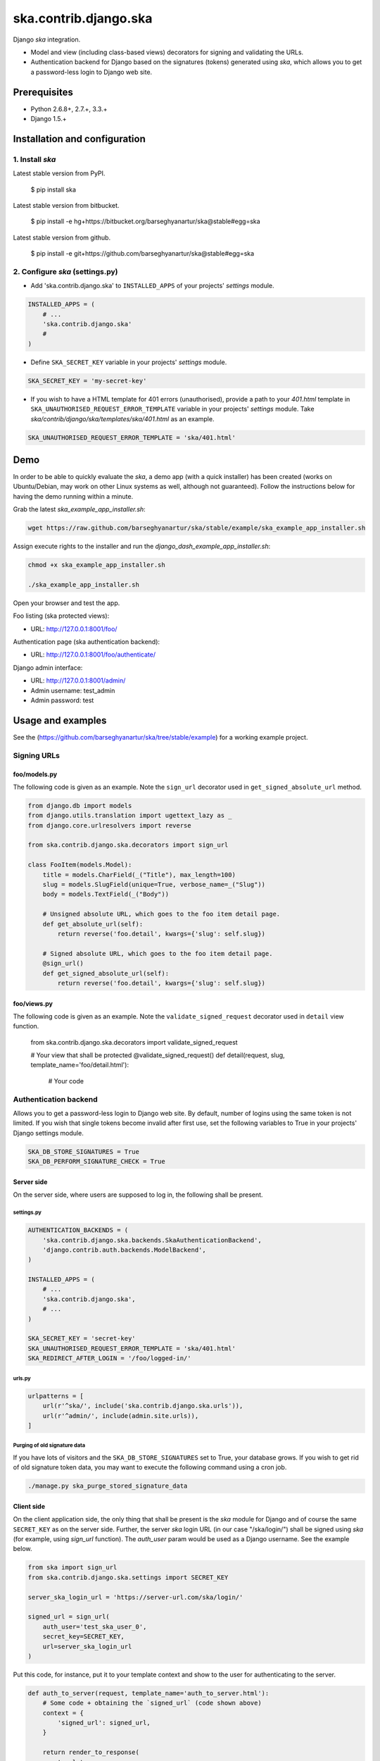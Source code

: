 ======================
ska.contrib.django.ska
======================
Django `ska` integration.

- Model and view (including class-based views) decorators for signing and
  validating the URLs.
- Authentication backend for Django based on the signatures (tokens) generated
  using `ska`, which allows you to get a password-less login to Django web site.

Prerequisites
=============
- Python 2.6.8+, 2.7.+, 3.3.+
- Django 1.5.+

Installation and configuration
==============================
1. Install `ska`
----------------
Latest stable version from PyPI.

    $ pip install ska

Latest stable version from bitbucket.

    $ pip install -e hg+https://bitbucket.org/barseghyanartur/ska@stable#egg=ska

Latest stable version from github.

    $ pip install -e git+https://github.com/barseghyanartur/ska@stable#egg=ska

2. Configure `ska` (settings.py)
--------------------------------
- Add 'ska.contrib.django.ska' to ``INSTALLED_APPS`` of your projects'
  `settings` module.

.. code-block:: python

    INSTALLED_APPS = (
        # ...
        'ska.contrib.django.ska'
        #
    )

- Define ``SKA_SECRET_KEY`` variable in your projects' `settings` module.

.. code-block:: python

    SKA_SECRET_KEY = 'my-secret-key'

- If you wish to have a HTML template for 401 errors (unauthorised), provide a
  path to your `401.html` template in
  ``SKA_UNAUTHORISED_REQUEST_ERROR_TEMPLATE`` variable in your projects'
  `settings` module. Take `ska/contrib/django/ska/templates/ska/401.html` as an
  example.

.. code-block:: python

    SKA_UNAUTHORISED_REQUEST_ERROR_TEMPLATE = 'ska/401.html'

Demo
====
In order to be able to quickly evaluate the `ska`, a demo app (with a quick
installer) has been created (works on Ubuntu/Debian, may work on other Linux
systems as well, although not guaranteed). Follow the instructions below for
having the demo running within a minute.

Grab the latest `ska_example_app_installer.sh`:

.. code-block:: sh

    wget https://raw.github.com/barseghyanartur/ska/stable/example/ska_example_app_installer.sh

Assign execute rights to the installer and run the
`django_dash_example_app_installer.sh`:

.. code-block:: sh

    chmod +x ska_example_app_installer.sh

    ./ska_example_app_installer.sh

Open your browser and test the app.

Foo listing (ska protected views):

- URL: http://127.0.0.1:8001/foo/

Authentication page (ska authentication backend):

- URL: http://127.0.0.1:8001/foo/authenticate/

Django admin interface:

- URL: http://127.0.0.1:8001/admin/
- Admin username: test_admin
- Admin password: test

Usage and examples
==================
See the (https://github.com/barseghyanartur/ska/tree/stable/example) for a
working example project.

Signing URLs
------------
foo/models.py
~~~~~~~~~~~~~
The following code is given as an example. Note the ``sign_url`` decorator
used in ``get_signed_absolute_url``
method.

.. code-block:: python

    from django.db import models
    from django.utils.translation import ugettext_lazy as _
    from django.core.urlresolvers import reverse

    from ska.contrib.django.ska.decorators import sign_url

    class FooItem(models.Model):
        title = models.CharField(_("Title"), max_length=100)
        slug = models.SlugField(unique=True, verbose_name=_("Slug"))
        body = models.TextField(_("Body"))

        # Unsigned absolute URL, which goes to the foo item detail page.
        def get_absolute_url(self):
            return reverse('foo.detail', kwargs={'slug': self.slug})

        # Signed absolute URL, which goes to the foo item detail page.
        @sign_url()
        def get_signed_absolute_url(self):
            return reverse('foo.detail', kwargs={'slug': self.slug})

foo/views.py
~~~~~~~~~~~~
The following code is given as an example. Note the ``validate_signed_request``
decorator used in ``detail`` view function.

    from ska.contrib.django.ska.decorators import validate_signed_request

    # Your view that shall be protected
    @validate_signed_request()
    def detail(request, slug, template_name='foo/detail.html'):
        # Your code

Authentication backend
----------------------
Allows you to get a password-less login to Django web site. By default, number
of logins using the same token is not limited. If you wish that single tokens
become invalid after first use, set the following variables to True in your
projects' Django settings module.

.. code-block:: python

    SKA_DB_STORE_SIGNATURES = True
    SKA_DB_PERFORM_SIGNATURE_CHECK = True

Server side
~~~~~~~~~~~
On the server side, where users are supposed to log in, the following shall be
present.

settings.py
+++++++++++

.. code-block:: python

    AUTHENTICATION_BACKENDS = (
        'ska.contrib.django.ska.backends.SkaAuthenticationBackend',
        'django.contrib.auth.backends.ModelBackend',
    )

    INSTALLED_APPS = (
        # ...
        'ska.contrib.django.ska',
        # ...
    )

    SKA_SECRET_KEY = 'secret-key'
    SKA_UNAUTHORISED_REQUEST_ERROR_TEMPLATE = 'ska/401.html'
    SKA_REDIRECT_AFTER_LOGIN = '/foo/logged-in/'

urls.py
+++++++

.. code-block:: python

    urlpatterns = [
        url(r'^ska/', include('ska.contrib.django.ska.urls')),
        url(r'^admin/', include(admin.site.urls)),
    ]

Purging of old signature data
+++++++++++++++++++++++++++++
If you have lots of visitors and the ``SKA_DB_STORE_SIGNATURES`` set to True,
your database grows. If you wish to get rid of old signature token data, you
may want to execute the following command using a cron job.

.. code-block:: sh

    ./manage.py ska_purge_stored_signature_data

Client side
~~~~~~~~~~~
On the client application side, the only thing that shall be present is the
`ska` module for Django and of course the same ``SECRET_KEY`` as on the server
side. Further, the server `ska` login URL (in our case "/ska/login/") shall be
signed using `ska` (for example, using `sign_url` function). The `auth_user`
param would be used as a Django username. See the example below.

.. code-block:: python

    from ska import sign_url
    from ska.contrib.django.ska.settings import SECRET_KEY

    server_ska_login_url = 'https://server-url.com/ska/login/'

    signed_url = sign_url(
        auth_user='test_ska_user_0',
        secret_key=SECRET_KEY,
        url=server_ska_login_url
    )

Put this code, for instance, put it to your template context and show to the
user for authenticating to the server.

.. code-block:: python

    def auth_to_server(request, template_name='auth_to_server.html'):
        # Some code + obtaining the `signed_url` (code shown above)
        context = {
            'signed_url': signed_url,
        }

        return render_to_response(
            template_name,
            context,
            context_instance=RequestContext(request)
            )

Security notes
++++++++++++++
From point of security, you should be serving the following pages via HTTP
secure connection:

- The server login page (/ska/login/).
- The client page containing the authentication links.

License
=======
GPL 2.0/LGPL 2.1

Support
=======
For any issues contact me at the e-mail given in the `Author` section.

Author
======
Artur Barseghyan <artur.barseghyan@gmail.com>
